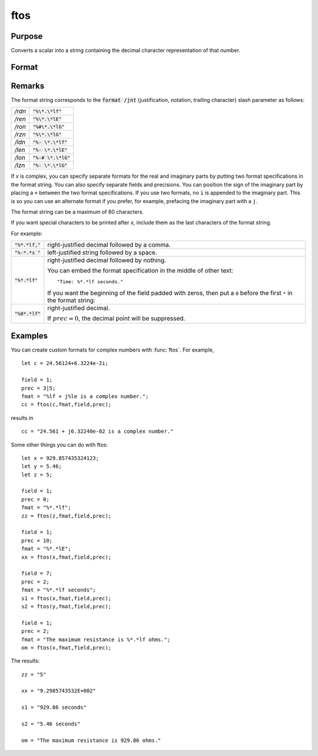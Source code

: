 
ftos
==============================================

Purpose
----------------

Converts a scalar into a string containing the decimal character representation of that number.

Format
----------------
.. function:: ftos(x, fmat, field, prec)

    :param x: the number to be converted.
    :type x: scalar

    :param fmat: the format string to control the conversion.
    :type fmat: string

    :param field: the minimum field width. If *field* is 2x1, it
        specifies separate field widths for the real and imaginary parts of *x*.
    :type field: scalar or 2x1 vector

    :param prec: the number of places following
        the decimal point. If *prec* is 2x1, it specifies
        separate precisions for the real and imaginary parts of *x*.
    :type prec: scalar or 2x1 vector

    :returns: **x_str** (*string*) - contains the decimal character equivalent of *x* in the format specified.

Remarks
-------

The format string corresponds to the :code:`format /jnt` (justification,
notation, trailing character) slash parameter as follows:

.. list-table::
    :widths: auto

    * - */rdn*
      - :code:`"%\*.\*lf"`
    * - */ren*
      - :code:`"%\*.\*lE"`
    * - */ron*
      - :code:`"%#\*.\*lG"`
    * - */rzn*
      - :code:`"%\*.\*lG"`
    * - */ldn*
      - :code:`"%- \*.\*lf"`
    * - */len*
      - :code:`"%- \*.\*lE"`
    * - */lon*
      - :code:`"%-# \*.\*lG"`
    * - */lzn*
      - :code:`"%- \*.\*lG"`

If *x* is complex, you can specify separate formats for the real and
imaginary parts by putting two format specifications in the format
string. You can also specify separate fields and precisions. You can
position the sign of the imaginary part by placing a ``+`` between the two
format specifications. If you use two formats, no ``i`` is appended to the
imaginary part. This is so you can use an alternate format if you
prefer, for example, prefacing the imaginary part with a ``j``.

The format string can be a maximum of 80 characters.

If you want special characters to be printed after *x*, include them as
the last characters of the format string.


For example:

.. list-table::
    :widths: auto

    * - :code:`"%*.*lf,"`
      - right-justified decimal followed by a comma.
    * - :code:`"%-*.*s "`
      - left-justified string followed by a space.
    * - :code:`"%*.*lf"`
      - right-justified decimal followed by nothing.

 	You can embed the format specification in the middle of other text:

        ::

            "Time: %*.*lf seconds."

        If you want the beginning of the field padded with zeros, then put a ``0`` before the first ``*`` in the format string:

    * - :code:`"%0*.*lf"`
      - right-justified decimal.

 	If :math:`prec = 0`, the decimal point will be suppressed.

Examples
----------------
You can create custom formats for complex numbers with :func:`ftos`. For example,

::

    let c = 24.56124+6.3224e-2i;

    field = 1;
    prec = 3|5;
    fmat = "%lf + j%le is a complex number.";
    cc = ftos(c,fmat,field,prec);

results in

::

    cc = "24.561 + j6.32240e-02 is a complex number."

Some other things you can do with ftos:

::

    let x = 929.857435324123;
    let y = 5.46;
    let z = 5;

    field = 1;
    prec = 0;
    fmat = "%*.*lf";
    zz = ftos(z,fmat,field,prec);

    field = 1;
    prec = 10;
    fmat = "%*.*lE";
    xx = ftos(x,fmat,field,prec);

    field = 7;
    prec = 2;
    fmat = "%*.*lf seconds";
    s1 = ftos(x,fmat,field,prec);
    s2 = ftos(y,fmat,field,prec);

    field = 1;
    prec = 2;
    fmat = "The maximum resistance is %*.*lf ohms.";
    om = ftos(x,fmat,field,prec);

The results:

::

    zz = "5"

    xx = "9.2985743532E+002"

    s1 = "929.86 seconds"

    s2 = "5.46 seconds"

    om = "The maximum resistance is 929.86 ohms."

.. seealso:: Functions :func:`ftocv`, :func:`stof`, :func:`format`
